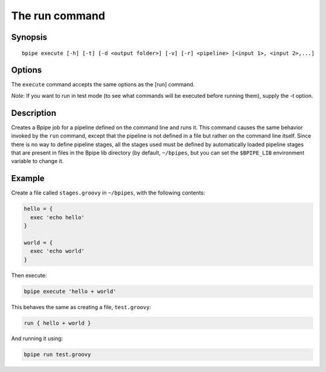 The run command
===============

Synopsis
--------

::

        bpipe execute [-h] [-t] [-d <output folder>] [-v] [-r] <pipeline> [<input 1>, <input 2>,...]

Options
-------

The ``execute`` command accepts the same options as the [run] command.

*Note*: If you want to run in test mode (to see what commands will be
executed before running them), supply the -t option.

Description
-----------

Creates a Bpipe job for a pipeline defined on the command line and runs
it. This command causes the same behavior invoked by the ``run``
command, except that the pipeline is not defined in a file but rather on
the command line itself. Since there is no way to define pipeline
stages, all the stages used must be defined by automatically loaded
pipeline stages that are present in files in the Bpipe lib directory (by
default, ``~/bpipes``, but you can set the ``$BPIPE_LIB`` environment
variable to change it.

Example
-------

Create a file called ``stages.groovy`` in ``~/bpipes``, with the
following contents:

.. code:: groovy


    hello = {
      exec 'echo hello'
    }

    world = {
      exec 'echo world'
    }

Then execute:

.. code:: groovy


      bpipe execute 'hello + world'

This behaves the same as creating a file, ``test.groovy``:

.. code:: groovy


      run { hello + world }

And running it using:

.. code:: groovy


      bpipe run test.groovy


